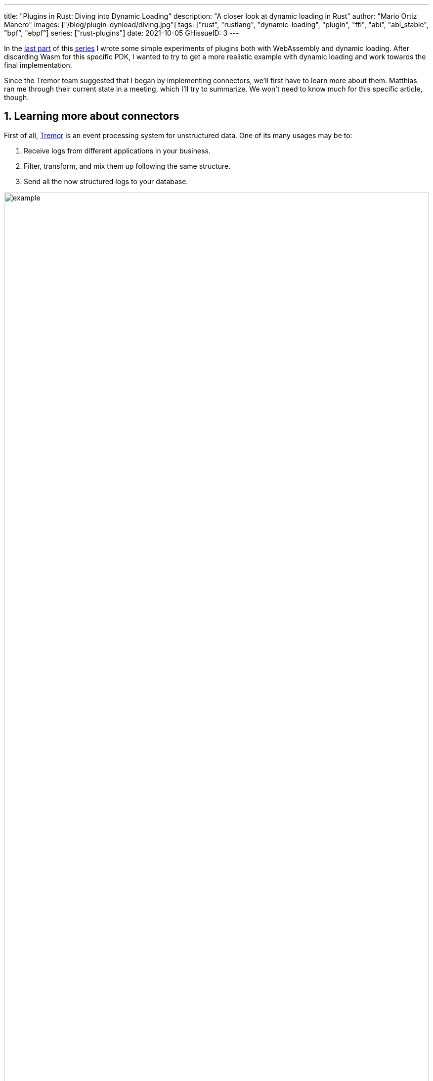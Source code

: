 ---
title: "Plugins in Rust: Diving into Dynamic Loading"
description: "A closer look at dynamic loading in Rust"
author: "Mario Ortiz Manero"
images: ["/blog/plugin-dynload/diving.jpg"]
tags: ["rust", "rustlang", "dynamic-loading", "plugin", "ffi", "abi", "abi_stable", "bpf", "ebpf"]
series: ["rust-plugins"]
date: 2021-10-05
GHissueID: 3
---

:sectnums:

:repr-c: pass:quotes[`#[repr\(C)]`]

In the https://nullderef.com/blog/plugin-start/[last part] of this
https://nullderef.com/series/rust-plugins/[series] I wrote some simple
experiments of plugins both with WebAssembly and dynamic loading. After
discarding Wasm for this specific PDK, I wanted to try to get a more realistic
example with dynamic loading and work towards the final implementation.

Since the Tremor team suggested that I began by implementing connectors, we'll
first have to learn more about them. Matthias ran me through their current state
in a meeting, which I'll try to summarize. We won't need to know much for this
specific article, though.

== Learning more about connectors

////
2021-09-07 MEETING NOTES (CONNECTORS):

Connector trait:
* can contain a source, a sink, or both
* handlers like `on_start`, `on_pause`, etc
* `connect` retries until it returns `true`
* {Sink,Source}ManagerBuilder and similars are not actually generic, they *have*
  a generic function.
* how are plugins loaded and how are they specified: automatically if possible

Later on:
* Automatically search plugins, maybe $TREMORPATH
* Check all functions are exported in the plugin
* Make sure a plugin crash doesn't crash Tremor itself if possible. Can panics
  be caught?
* Check conflicting plugin names
////

First of all, https://www.tremor.rs/[Tremor] is an event processing system for
unstructured data. One of its many usages may be to:

. Receive logs from different applications in your business.
. Filter, transform, and mix them up following the same structure.
. Send all the now structured logs to your database.

image::example.png[width=100%]

This currently works with
https://www.tremor.rs/docs/artefacts/onramps/[onramps/sources],
https://www.tremor.rs/docs/artefacts/offramps/[offramps/sinks] and pipelines:

* An onramp specifies how Tremor connects to the outside world (or pipeline) in
  order to _receive_ from external systems, such as
  https://www.tremor.rs/docs/artefacts/onramps/#tcp[TCP],
  https://www.tremor.rs/docs/artefacts/onramps/#metronome[periodically] or
  https://www.tremor.rs/docs/artefacts/onramps/#postgresql[PostgreSQL].
* An offramp specifies how Tremor connects to the outside world (or pipeline) in
  order to _publish_ to external systems, such as
  https://www.tremor.rs/docs/artefacts/offramps/#stdout[stdout],
  https://www.tremor.rs/docs/artefacts/offramps/#kafka[Kafka] or
  https://www.tremor.rs/docs/artefacts/offramps/#elastic[ElasticSearch].
* A pipeline is a set of operations (transformation, aggregation, dropping, etc)
  through which events can be routed.

The thing is that some onramps may not only want to receive from external
systems, but also respond to them directly, acting like an offramp, and
vice-versa. This is currently implemented with what's called
https://www.tremor.rs/docs/operations/linked-transports/["`linked transports`"],
and it's specifically useful for some onramps and offramps like REST and
websocket, where the protocol already provides facility for responding to events
with a single connection, for example with an ACK.

Basically,
https://github.com/tremor-rs/tremor-rfcs/blob/connectors-n-streams/text/0000-connectors-streams.md[connectors]
are just a way to abstract over both onramps and offramps under the same
concept, including linked transports. As the time of writing this article
they're still being implemented by Matthias in the
https://github.com/tremor-rs/tremor-runtime/tree/connectors[`connectors` branch]
of https://github.com/tremor-rs/tremor-runtime[tremor-rs/tremor-runtime], but
their interface, defined with the
https://github.com/tremor-rs/tremor-runtime/blob/883f13e29b4c6ec7b6703f2487aac321c738e7c8/src/connectors.rs#L739[`Connector`
trait], is somewhat stable.

It's important to keep the plugin interface as simple as possible. The
communication details should be left to the runtime, so that the plugin can be
simplified to just exporting a number of synchronous functions. With this we can
avoid passing some complex types (`async`, channels, etc) between the runtime
and plugin, which can be impossible if you have to maintain ABI stability ({{<
crate abi_stable >}} doesn't even support `async`).

Once this lean plugin interface is defined, we can create some kind of wrapper
in the runtime (a _manager_, in Tremor terms) that handles communication and
other similar tasks. This exact same thing is done by other crates such as {{<
crate rdkafka >}}, which is based on the C library {{< crate rdkafka-sys >}},
and implements a higher-level asynchronous interface on top of it.

== About Tremor

As always, these articles include a first section with content specific to
Tremor that you might <<actual_start,want to skip>>. Unfortunately, with time
this series will become more and more specific to Tremor; after all I'm just
reporting my progress on their PDK. Still, having a step-by-step walkthrough for
a real-life Plugin System will surely be helpful to those attempting to do the
same.

=== My next steps

In the first meeting we discussed the work I had exposed in my last update.
Despite the complications (being forced to use {repr-c}), the team liked where
the PDK was going.

They suggested me to start with connectors for the real-life example, even
though they were incomplete because Matthias was still working on them. The best
way to do this would be to copy the bare minimum from
https://github.com/tremor-rs/tremor-runtime[Tremor's repository] and try to get
the simplest Proof of Concept working.

In previous meetings we had discussed the possibility of having generics in the
interface, but that turned out to not be necessary at all. The `Connector`
trait had a workaround to avoid generics with `SinkManagerBuilder`.

=== On software engineering

At the end of the first meeting, Darach gave some very interesting advice for my
software engineering career, so I took note of it and reflected for a bit:

* As you get more experience in the field, you talk more and code less. The
  positions you're in become more about team management than programming. It's
  good to remember that software engineering isn't just coding. Also that with
  time, your personality changes, and you have to keep adapting.
* Team building isn't about getting a group of people to carry the exact same
  tasks in the same way. Everyone is different; you'll have to discover the
  strengths and weaknesses of each member and figure out how to mix them up. The
  best teams are often very heterogeneous, and it's pretty clear to me that this
  is the case with Tremor as well.
* Don't care about what others say about you (the _don't worry_ rule). Don't let
  "`You'll never end up being X`", "`You're bad at Y`" and similars ever affect
  you.
* Coding is mentally exhausting and burnout is a very common thing. Take good
  rest, breathe, and have fun. Taking a break from programming is a good idea
  from time to time.
+
I've personally experienced burnout myself, so I know this first hand. You may
immerse yourself too much in computers or coding (specially under a pandemic
that restricts how much you can go out). Finding a hobby outside that is
incredibly helpful.

////
2021-09-07 MEETING NOTES:

* start with connectors, don't worry that much b/c the real overhead lies in the
  external dependencies (networking/etc)
* copy stuff from connectors branch into new repo, forget everything else
  https://github.com/tremor-rs/tremor-runtime/blob/main/src/source/blaster.rs
  https://github.com/tremor-rs/tremor-runtime/blob/main/src/sink/blackhole.rs
* try to see if generics are avoidable
* benchmarks:

  cd tremor-cli
  tremor test bench tests
  
  (or)

  ./bench/run.sh <name>
* start async with callbacks for example instead of something more complicated
* for async take a look at how libkafka does it:
  https://github.com/fede1024/rust-rdkafka


* in team building, everyone is different and the team is very homogeneous, you
  have to figure out how to mix them up
* as you get older you talk more and code less
* remember that with time you change, and so does your position in the company
  (developing people instead of code)
* don't care about what others say about you (don't worry)
* take good rest, breathe, coding is mentally exhausting
////

=== How Tremor works

After starting to write the PDK example for connectors and failing because I
didn't know what I was doing, I decided to step back and try to understand in
detail how Tremor works. Once I had that covered, I could try to simplify the
PDK as much as possible in order to keep my sanity.

I jumped into the codebase of
https://github.com/tremor-rs/tremor-runtime[`tremor/tremor-runtime`] and tried
to figure out how it was structured, also with the help of the team later on.
Tremor is loosely based on the actor model. Quoting Wikipedia:

[quote, 'https://en.wikipedia.org/wiki/Actor_model[Actor model, Wikipedia]']
____
[The actor model treats the] actor as the universal primitive of concurrent
computation. In response to a message it receives, an actor can: make local
decisions, create more actors, send more messages, and determine how to respond
to the next message received. Actors may modify their own private state, but can
only affect each other indirectly through messaging (removing the need for
lock-based synchronization). 
____

It doesn't use a language (e.g., Erlang) or framework (e.g., {{< crate bastion
>}}, maybe in the future) that strictly follows the actor model, but it often
re-implements the same patterns manually. Tremor is currently implemented with
https://en.wikipedia.org/wiki/Asynchrony_(computer_programming)[asynchronous
programming], which means that instead of threads we'll be working with _tasks_,
a higher level concept. From the {{< crate async-std >}} documentation:

[quote, 'https://docs.rs/async-std/1.10.0/async_std/task/index.html[`async_std::task`], docs.rs']
____
An executing asynchronous Rust program consists of a collection of native OS
threads, on top of which multiple stackless coroutines are multiplexed. We refer
to these as “tasks”. Tasks can be named, and provide some built-in support for
synchronization.
____

We could summarize this with the sentence "`Tremor is based on actors running in
separate tasks which communicate asynchronously via channels`". The main actor
is called the `World`. It contains the state of the program, such as the
available artifacts (_repositories_) and the running ones (_registries_), and
it's used to initialize and control the program.

I'll try to follow what Tremor does in order to get a connector running with the
help of a few diagrams. The following diagram showcases what happens when a
`World` is created. This introduces the concept of _Managers_, which simply are
actors in the system that wrap up some functionality.

Managers help decouple the communication and the implementation of the
underlying functionality. They are also useful to remove some boilerplate when
initializing the components, such as creating the communication channel or
spawning the component in a separate task.

Generally, there's one manager per artefact type, which helps with their
initialization process, and then there's one manager per running instance,
handling their communication details.

image::registering.png[width = 100%]

Once all the managers are initialized, Tremor currently registers all the
built-in artifacts in a "`hardcoded`" way with `register_builtin_types`. But
after the PDK is implemented, this will happen dynamically, i.e., Tremor will
automatically look for DLL/SO files in its configured directory and try to
register all the plugins it can find. The user may additionally request a
specific plugin to be loaded while Tremor is running.

Note that the initialization of the connectors is done in two steps: first
they're _registered_, which just means that the connector is now available for
loading (they're added to the _repository_). The connector doesn't actually
start running until a binding is created with it, for example with
`launch_binding`, which will remove it from the repository and add it to the
_registry_, with the currently running artifacts.

`connectors::Manager` contains all the connectors running in Tremor, which we'll
now try to understand:

image::initializing.png[width = 100%]

Since it's a multistep process (it's actually more complicated than registration
+ creation), the first part of it already provides the tools to initialize the
connector (mainly the builder). When the connector needs to start running
because it's been added to a binding in the pipeline, the builder helps to
construct it generically with the previously provided configuration details.
Finally, it's moved into a task of its own, so that it may communicate with
other parts of Tremor.

Now that we have a connector running, let's see how it's split up into the
source and sink parts. In a very similar way, a builder is used to initialize
the underlying source, sink, or both, and then a new task is spawned for them.

A manager is also created for each instance of source/sink, which will handle
the communication with other actors. This way, the source and sink interfaces
can be kept as simple as possible. These managers will receive connection
requests from the pipeline and then redirect or read from it.

The main difference between sinks and sources currently is that the former can
also reply to messages within the same connection. This is useful to acknowledge
the package ("`Ack`") or to notify something has failed in the sink ("`Fail`"
for a specific event, "`CircuitBreaker`" to completely stop data from being
sent).

image::setting-up.png[width = 100%]

Codecs and preprocessors are involved here both at the source and sink levels.
In the source part, the data is transformed or split up through a chain of
preprocessors and then the codec is applied. For the sinks, the inverse process
is followed: the data is first encoded into bytes with the codec, and then a
series of post-processors are applied to the raw binary data.

Some connectors are based on _streams_. They are equivalent for example to TCP
streams, which help to group up messages and avoid mixing them up. They are
manually started and ended via messages, and the manager saves their state in a
field called `states` (since for instance preprocessors may need to keep a
state). If a connector doesn't need this, such as the `metronome`, it may simply
specify `DEFAULT_STREAM_ID` as the stream ID always.

After the full interface of connectors is done, I could implement the two
following connector plugins:

* https://github.com/tremor-rs/tremor-runtime/blob/main/src/sink/blackhole.rs[Blackhole]
  is used for benchmarking. It takes measurements of the end to end times of each
  event traversing the pipeline and at the end prints an HDR (High Dynamic
  Range) http://hdrhistogram.org/[histogram].
* https://github.com/tremor-rs/tremor-runtime/blob/main/src/source/blaster.rs[Blaster]
  replays a series of events specified in a file, which is specially useful for
  performance testing.

Both of these are relatively simple and will be helpful to benchmark the PDK
later on. But that isn't really important right now; I first need to get the PDK
working, and then I can care about performance.

[[actual_start]]
== Taking a look at eBPF first

In the previous articles I mostly considered using either WebAssembly or Dynamic
Loading. What I didn't even know about is https://ebpf.io/[eBPF], "`a
revolutionary technology with origins in the Linux kernel that can run sandboxed
programs in an operating system kernel`". However, similarly to WebAssembly, its
usage has been expanded to user-space applications. eBPF defines a set of
bytecode instructions that may be ran by a virtual machine anywhere, similarly
to how Wasm works.

There are multiple active crates for eBPF in Rust. {{< crate libbpf_rs >}}, {{<
crate redbpf >}} and {{< crate aya >}} are specific to the Linux Kernel. {{<
crate solana_rbpf >}} is a virtual machine, so it only works for user-space. The
maintainers of the latter use it to https://solana.com/[safely run apps on the
blockchain], and their crate seems to be a fork of the now abandoned (?) {{<
crate rbpf >}}. https://www.youtube.com/watch?v=xj0PBFjLm1U&t=8701s[This recent
talk at LPC 2021] explains the situation of eBPF in Rust quite well (mainly for
Aya, so it's mostly related to the Linux Kernel).

Unlike WebAssembly, you don't necessarily need to serialize or write to an
intermediate memory. Since you fully control how the virtual machine works, the
runtime could implement a custom sandbox that simply checks for the read/written
addresses in the plugins to make sure they aren't out of bounds, while still
sharing the same memory space. So in terms of performance, Tremor itself _could_
use it -- though there's still the penalty of interpreting plugins instead of
running them natively.

The problem in this case is that, for what I've found, Rust support leaves to be
desired. Most people seem to use C for eBPF and I think it shows; the number of
tutorials/guides/articles about eBPF on Rust is incredibly small. There's no
official target to compile Rust to eBPF, and the only user-space runtime we can
use is `rbpf` and its derivatives. Looking for information about this topic was
somewhat frustrating, specially because the search results are mixed up with
kernel-only BPF, which is not relevant to us.

It doesn't really seem like the best choice right now, in my opinion. We would
have to write almost everything about the plugin system from scratch, including
the sandbox itself (allowing only different sets of syscalls, bounds checking,
etc). It would be considerably more cumbersome than using something like
`abi_stable`. Maybe in the future it'd be worth considering it in detail and
running some benchmarks, but for now I think dynamic loading is still the clear
winner for Tremor. Still, I'm surprised by how flexible eBPF seems to be, and
how it's possible to avoid the memory barrier problem found in Wasm.

Cheers to Dr. Florentin Rochet for letting me know about this technology --
though he's considering switching to WebAssembly for his project. He's currently
using it to research _pluggable_ anonymous protocols like Tor, which would allow
patches to their code to happen at runtime <<florentin-1>> <<florentin-2>>
<<florentin-3>> <<florentin-4>>. This makes it faster to fix vulnerabilities
until it's properly updated upstream, among other things. Pretty cool :)

== Getting deeper into dynamic linking

Now that we definitely know how to approach the PDK, we have two choices: using
raw dynamic linking with the C ABI and `libloading`, or trying out the
`abi_stable` crate. I suggest we do both. We'll most likely end up using the
latter because it should be easier and safer, but it's still a very good idea to
know how `abi_stable` works under the hood.

In the previous article I created a `dynamic-simple` experiment in examples to
https://github.com/marioortizmanero/pdk-experiments[the pdk-experiments
repository]. In this one we'll try to get an implementation that's closer to
what we need for connectors, so I'll call the new experiment
https://github.com/marioortizmanero/pdk-experiments/tree/master/dynamic-connectors[`dynamic-connectors`].

== Versioning

In order to get more advanced things running, we should figure out how to
properly embed metadata in the plugin. In order to export any type, we already
know that it must be FFI-safe. But there's something else of great importance:
versioning. In order to safely load the plugin, one must ensure that the
versions of the `common` crate match -- or at least that they're compatible --
for both the runtime and the plugin. Here's an example of how this could go
wrong if we don't save information about versioning:

.Plugin implementation
[source, rust]
----
pub mod common {
    // This is the declaration for the plugin data in version 0.1
    #[repr(C)]
    pub struct PluginData {
        pub name: &'static [u8],
        pub new: unsafe extern "C" fn() -> State,
    }
}

#[no_mangle]
pub static PLUGIN_DATA: common::PluginData = common::PluginData {
    name: b"test",
    new
};
----

.Runtime implementation
[source, rust]
----
pub mod common {
    // And this is the same type, but in version 0.2
    #[repr(C)]
    pub struct PluginData {
        pub name: &[u8],
        pub new: unsafe extern "C" fn() -> State,
        // NOTE: this field is new here!
        pub connect: unsafe extern "C" fn(&mut State) -> bool
    }
}

fn main() -> Result<(), anyhow::Error> {
    unsafe {
        let library = Library::new(path)?;

        let data = library
            .get::<*const common::PluginData>(b"PLUGIN_DATA")?
            .read(); // !!! UNDEFINED BEHAVIOUR !!! What will `data.connect` be?
    }

    Ok(())
}
----

In the code above, we can see that, even though both versions of `PluginData`
are FFI-safe, their layouts aren't the same, because the last one has a new
field. When trying to read `PLUGIN_DATA`, undefined behaviour will occur (most
likely accessing to an invalid memory address).

Every plugin should at least export the version of `common` it uses, and the
runtime should check it before anything else.

Specifically, the type used to export the version has to be:

* *FFI-safe*, so `&str` or `CStr` are discarded (the latter is a Rust wrapper and
  not {repr-c}).
* *Stable*. `abi_stable::RStr` won't work either because the versions for
  `abi_stable` might mismatch, since we're reading the symbol before knowing
  that. Its layout must be _always_ the same.
* *Thread-safe* (implement `Sync`). If we wanted to use something like `*const
  c_char`, the compiler would throw the following error, because it's a pointer:
+
[source, text]
----
error[E0277]: `*const i8` cannot be shared between threads safely
 --> src/lib.rs:4:1
  |
4 | pub static VERSION: *const c_char = b"0.1.0\0".as_ptr() as _;
  | ^^^^^^^^^^^^^^^^^^^^^^^^^^^^^^^^^^^^^^^^^^^^^^^^^^^^^^^ `*const i8` cannot be shared between threads safely
  |
  = help: the trait `Sync` is not implemented for `*const i8`
  = note: shared static variables must have a type that implements `Sync`
----
+
Instead, we can use a function that returns the string:
+
[source, rust]
----
#[no_mangle]
pub extern "C" fn get_version() -> *const c_char {
    b"0.1.0\0".as_ptr() as _
}
----

Finally, there are multiple ways to handle versioning within the runtime,
depending on how fine-grained (but also more error-prone) it should be:

* The simplest way possible: both version strings must be strictly the same.
* The plugin system could take advantage of https://semver.org/[semantic
  versioning]. Only differences in the major version (X.0.0) would be
  incompatible. The problem in this case is that this is kept track of manually,
  and it's possible that a breaking change is introduced by mistake.
* Since there are actually many kinds of plugins (connectors, codecs, etc),
  rather than checking the version for the entire `common` crate, there could be
  a version _per type of plugin_. If a change in the `common` crate only
  modifies structures for codec plugins, the rest of the plugins would still
  work.

== Loading plugins

Another complicated topic is plugin distribution and management. In order to
make it easier for the user, plugins should be found and loaded automatically.
But how exactly should this work? I'll explain a few ideas.

Firstly, the plugins can be found automatically by searching one or more
user-configurable directories. For instance, in Tremor's case we could use the
environment variable
https://www.tremor.rs/docs/tremor-query/modules#defaults[`TREMOR_PATH`]. Once we
have a list of directories where we should look for plugins there are two ways
to do it:

* Only checking the immediate files in the directory
* Recursively, which is more convenient but might cause issues if the node is
  too deep. If the user specified `/` as a directory, the runtime would most
  likely crash unless we used something efficient like
  https://github.com/sharkdp/fd[`fd`] or added a depth limit (which is probably
  the most sensible choice here).

Once we're traversing a directory, we have to figure out which files are plugins
and which aren't. The easiest way to do it is with file extensions, but this
introduces the problem of cross-compatibility. Dynamic libraries usually have a
different extension name for each Operating System: Windows uses `.dll`, Linux
and FreeBSD use `.so`, and macOS uses `.dylib`, as specified by
https://doc.rust-lang.org/std/env/consts/constant.DLL_EXTENSION.html[`std::env::consts::DLL_EXTENSION`].
It would make sense that our runtime only tried to load plugins with their
respective extensions.

However, these extensions are just conventions; we could just enforce a single
extension name, as
https://docs.rs/libloading/0.7.0/libloading/struct.Library.html#tips[`libloading`
suggests]. It might be easier if we just used `.module` for everything, for
example. In order to make them even more convenient, it'd be nice if they also
worked for all of these Operating Systems within a single file. Apparently, this
is called a https://en.wikipedia.org/wiki/Fat_binary["`Fat binary`"] and it was
used in the past, but it'd be extremely complicated to get working now
<<fat-binaries>>, so we'll just forget about it.

Additionally, the Tremor plugin system requires that plugins can be loaded _both
at initialization time and at runtime_. There is a decision to be made in here
about how the latter should work:

* Manually: after adding the new plugin to the configured directories (or
  specifying its full path), the user would input in some way that it should be
  loaded (for example with the CLI tool).
* Automatically: the runtime could detect whenever a new plugin is added to the
  list with a crate like {{< crate notify >}}. Most Operating Systems have some
  way to get a notification whenever a file or directory changes. In case a new
  file was added to any of the configured directories, the runtime could try to
  load it. This way, it'd work with no user interaction, other than adding the
  file to one of the directories.
* A combination of both: if the directories configured to look for plugins can't
  be changed at runtime it might be interesting to also let the user manually
  load plugins in specific paths.

== Handling state

Most plugins will want to keep some kind of state between calls to its
interface. For example, the TCP connector will need to keep its socket after its
initialization in order to send or receive messages. This means that most of
them will follow the following pattern:

[source, rust]
----
let state = plugin.new();
plugin.something(&mut state);
----

The state is first created with a `new` function that initializes everything as
needed, and then a mutable reference is passed to its functions. The main
problem here is, if each plugin is going to have its own type of state, what's
the function signature of `Plugin::something`, defined in `common`?

=== Generics in plugins?

In a regular Rust project we'd just make `Plugin::something` generic over a
common trait that all states should implement. Unfortunately, generics in
plugins are fundamentally impossible. In Rust, monomorphization turns generic
code into specific code by filling in the concrete types that are used when
*compiled* <<generics>>. Plugins are loaded at runtime, so they may want to use
types the compiler didn't generate code for.

It's really easy to prove in Rust with the following example. We'll try to
_load_ an external function with generics:

[source, rust]
----
extern "C" {
    fn foo<T>(_: T);
}
----

This results in the following error:

[source, text]
----
error[E0044]: foreign items may not have type parameters
 --> src/lib.rs:2:5
  |
2 |     fn foo<T>(_: T);
  |     ^^^^^^^^^^^^^^^^ can't have type parameters
  |
  = help: replace the type parameters with concrete types like `u32`

error: aborting due to previous error

For more information about this error, try `rustc --explain E0044`.
----

Interestingly enough, the compiler lets you export generic functions declared
_in Rust_:

[source, rust]
----
extern fn foo<T>(_: T) {}
----

This confused me in the beginning; it made me think generic functions through
FFI were somehow be possible. But as described in
https://github.com/rust-lang/rust/pull/15831[the original issue that allowed
them], they're only supported to pass callbacks to C functions.

Note that generics in plugins do work for lifetimes. This will compile:

[source, rust]
----
extern "C" {
    fn foo<'a>(_: &'a str) -> &'a str;
}
----

Even though lifetimes and generics share the same syntax, in the case of
lifetimes they are only annotations for the Rust compiler; monomorphization is
not applied.

If you want to know more about this topic, I'd suggest watching
https://www.youtube.com/watch?v=xcygqF5LVmM[this video by Jon Gjengset].

=== `dyn` in plugins?

The alternative to generics is often using trait object types with `dyn`. Again,
will that work for plugins? Let's try:

[source, rust]
----
pub trait PluginState {}
pub extern fn foo<T>(_: &dyn PluginState) {}
----

Compiling...

[source, text]
----
warning: `extern` fn uses type `dyn PluginState`, which is not FFI-safe
 --> src/lib.rs:2:25
  |
2 | pub extern fn foo<T>(_: &dyn PluginState) {}
  |                         ^^^^^^^^^^^^^^^^ not FFI-safe
  |
  = note: `#[warn(improper_ctypes_definitions)]` on by default
  = note: trait objects have no C equivalent
----

Nope. `dyn` is strictly part of the Rust ABI, so it's not stable for our plugin
system.

=== The C way

There are two popular ways to approach this in C:

. Globals, but they are hard to deal with in concurrent programs
. `void*`, which is a pointer with no associated type <<void-ptr>>

For safety's sake, let's see how the second one works. This pattern is used for
example in PulseAudio <<pulseaudio-ptr>>, in which callbacks pass a `void*`
parameter for user data. Here's a simpler program:

[source, c]
----
#include <stdio.h>
#include <stdlib.h>

// The state of the plugin
typedef struct {
    int counter;
} plugin_state_t;

// Exported by the plugin, initializes the state
void* new() {
    plugin_state_t* plugin_state = malloc(sizeof(plugin_state_t));
    plugin_state->counter = 0;
    return (void*) plugin_state;
}

// Exported by the plugin, which takes a pointer to its state
void something(void* state) {
    // We know the runtime used `new` to initialize the state, so we can cast it
    // back to its original type.
    plugin_state_t* plugin_state = (plugin_state_t*) state;

    printf("Current state: { counter = %d }\n", plugin_state->counter);
    plugin_state->counter++;
    printf("Final state: { counter = %d }\n", plugin_state->counter);
}

int main() {
    // We initialize the plugin, which returns its state
    void* state = new();
    // When calling anything from the plugin we pass its state
    something(state);
    // Don't forget!
    free(state);
}
----

This does work perfectly, and we could port it to Rust as a straightforward
solution. However, it has the following inconvenients:

* It's very `unsafe`. We'd need to add some kind of wrapper/macro for the plugin
  developers to avoid invoking undefined behaviour.
* We know nothing about the state. A `void*` can't enforce `Debug` being
  implemented, nor any base other method or trait that might be of interest to
  us.

Based on how this works, we can try to extend it by implementing
intheritance-based polymorphism manually.
https://adventures.michaelfbryan.com/posts/ffi-safe-polymorphism-in-rust/[This
blog post by Michael
F. Bryan's] covers the topic extremely well.

Here's how our previous example would look like, which could be translated to
Rust with no problems whatsoever:

[source, c]
----
#include <stdio.h>
#include <stdlib.h>

// The base plugin type
typedef struct base_state_t {
    void (*print)(struct base_state_t *);
} base_state_t;

// The state of the plugin, child of the above type
typedef struct {
    base_state_t base;
    int counter;
} plugin_state_t;

// The implementation of `print` for the `plugin_state_t` child
void print(base_state_t* state) {
    plugin_state_t* plugin_state = (plugin_state_t*) state;
    printf("Current state: { counter = %d }\n", plugin_state->counter);
}

// Exported by the plugin, initializes the state
base_state_t* new() {
    base_state_t base = {print};

    plugin_state_t* plugin_state = malloc(sizeof(plugin_state_t));
    plugin_state->base = base;
    plugin_state->counter = 0;
    return (base_state_t*) plugin_state;
}

// Exported by the plugin, which takes a pointer to its state
void something(void* state) {
    // We know the runtime used `new` to initialize the state, so we can cast it
    // back to its original type.
    plugin_state_t* plugin_state = (plugin_state_t*) state;
    plugin_state->counter++;
}

int main() {
    // We initialize the plugin, which returns its state
    base_state_t* state = new();
    // When calling anything from the plugin we pass its state
    state->print(state);
    something((void*) state);
    state->print(state);
    // Don't forget!
    free(state);
}
----

The main difference in the code is the new base class `plugin_base_t`. It
defines a single function `print` that should be implemented by its children,
and it could also include other fields that would be inherited. Casting between
`base_state_t` and `plugin_base_t` is explicitly allowed by the C standard as
long as the base class is the first member in the struct, so this is sound.

This covers all of our necessities. The only remaining problem is that it's
still quite unsafe to use. Thankfully, we can avoid most user errors by using
the crate {{< crate thin_trait_object >}}, which provides a very flexible
procedural macro to automatically write all the necessary boilerplate in Rust.

////
https://adventures.michaelfbryan.com/posts/ffi-safe-polymorphism-in-rust/
https://www.youtube.com/watch?v=xcygqF5LVmM&feature=emb_title

https://docs.rs/thin_trait_object/1.1.2//
////

[[error_handling]]
== Error Handling

I've created a few more plugins to see how this approach reacts to some common
errors. Since in the end we aren't using a sandbox, I wonder what kind of errors
we _can't_ recover from.

The full source for the example that's supported to work is
https://github.com/marioortizmanero/pdk-experiments/tree/master/dynamic-connectors/plugin-metronome[here].
Let's see a few ways in which the plugin could go wrong:

=== Missing fields

The `plugin-missing` directory contains an empty plugin. It doesn't export any
fields at all, like the name or the version. This one is already handled by
`libloading`, actually. When using `library.get("name")`, if `"name"` is not
exported by the shared object, the following error will show up:

.https://github.com/marioortizmanero/pdk-experiments/tree/master/dynamic-connectors/plugin-missing[See the full code here]
[source, text]
----
$ make debug-missing
Error when setting up the plugin: plugin-missing/target/debug/libplugin_missing.so: undefined symbol: get_name
----

=== Version mismatch

After implementing the versioning system, we can see how these kinds of errors
can be caught safely:

.https://github.com/marioortizmanero/pdk-experiments/tree/master/dynamic-connectors/plugin-versionmismatch[See the full code here]
[source, text]
----
$ make debug-versionmismatch
Initializing plugin versionmismatch
Version mismatch. Aborting.
Error when setting up the plugin: version mismatch: 0.0.0 incompatible with 0.1.0
----

=== Wrong type

Libloading assumes the type that's being loaded is correct. If for example the
plugin exported the `get_name` function, but it returned an integer instead of a
string, we'd be in undefined-behaviour-land:

[quote, 'https://docs.rs/libloading/latest/libloading/struct.Library.html#safety-1']
____
Users of this API must specify the correct type of the function or variable
loaded. Using a `Symbol` with a wrong type is undefined.
____

Ignoring this will cause an unavoidable segfault:

.https://github.com/marioortizmanero/pdk-experiments/tree/master/dynamic-connectors/plugin-wrongtype[See the full code here]
[source, text]
----
$ make debug-wrongtype
Segmentation fault (core dumped)
----

=== Wrong address

Unfortunately, there's not much we can do about out of bounds pointers. If the
plugin exports, e.g., the name with a null pointer, we'll just get a
segmentation fault:

.https://github.com/marioortizmanero/pdk-experiments/tree/master/dynamic-connectors/plugin-wrongaddress[See the full code here]
[source, text]
----
$ make debug-wrongaddress
Segmentation fault (core dumped)
----

In order to avoid this, the runtime could manually check that the pointer isn't
zero, the usual value for null. But the same would still happen if the pointer's
value was 1 instead of 0. And even if it was within bounds, it could just point
to garbage anyway.

=== Panicking

NOTE: This seems to be Work in Progress, and panicking through the FFI boundary
will be allowed after
https://rust-lang.github.io/rfcs/2945-c-unwind-abi.html[`#![feature(c_unwind)]`]
is implemented.

Panicking is not supported in the C ABI; it's considered undefined behaviour
<<panic-ffi>>. If a plugin panics, the entire program will most likely abort.
Plugin developers should wrap every single exported function in
https://doc.rust-lang.org/std/panic/fn.catch_unwind.html[`catch_unwind`] in
order to not crash the entire runtime when something goes wrong:

.https://github.com/marioortizmanero/pdk-experiments/tree/master/dynamic-connectors/plugin-panic[See the full code here]
[source, text]
----
$ make debug-panic
Segmentation fault (core dumped)
----

== Full implementation

The example at
https://github.com/marioortizmanero/pdk-experiments/tree/master/dynamic-connectors[`dynamic-connectors`]
approaches the topics covered in this section in the simplest of ways, while
still implementing a working plugin system. More specifically:

* Versioning requires an exact match between the version of `common` in the
  plugin and the runtime.
* The plugins are manually loaded given a directory.
* The runtime looks for plugins in the immediate files of the directory, i.e.,
  non-recursively.
* The state is passed as a void pointer, rather than trying to use inheritance.

Most of these are just decisions to be made by the designer of the system. I
chose to go for the easiest options so that we can focus on `abi_stable` sooner.

I did implement a declarative macro to make plugin-writing easier and less
error-prone, just to see how it'd work. It takes care of most of the
boilerplate, which basically consists on creating functions for the name, kind,
and version returning `*const c_char`, and exporting the plugin data struct. For
the curious, it's defined in the `common` directory.

.Sample usage of the macro
[source, rust]
----
define_connector_plugin! {
    name: "metronome",
    data: ConnectorPlugin {
        new,
        something,
        is_sink: false,
        is_source: true
    }
}
----

The plugin system supports multiple types of plugins (connectors, codecs, etc),
so there's actually a specific macro and data structure for each of them.

Apart from the examples listed in the <<error_handling>> section, I've created a
proper plugin that is supposed to work, with the name `plugin-metronome`. It was
supposed to implement the
https://www.tremor.rs/docs/artefacts/onramps#metronome[`metronome` connector],
but I've decided to just leave that for the next post. I'd rather spend my time
writing the real-life example with the `abi_stable` version, because it's what
we'll end up using.

== Conclusion

This article has covered a lot of questions that one may encounter when trying
to use dynamic loading for a plugin system. It's definitely a complicated task
with lots of decisions to make, and plenty of pitfalls. This is why I'd love to
try `abi_stable` in detail, which would let us do the same things but without a
line of `unsafe`.

In my opinion, although `abi_stable` is a very large crate and somewhat hard to
learn, most of the problems this post exposes are greatly simplified thanks to
it. In the next article I'll see the differences between both approaches. 

[bibliography]
== References

- [[[florentin-1,     1]]] https://pluginized-protocols.org/[Pluginized
  Protocols]
- [[[florentin-2,     2]]] https://pquic.org/[Pluginized QUIC]
- [[[florentin-3,     3]]]
  https://petsymposium.org/2019/files/hotpets/proposals/rochet-fan.pdf[Flexible
  Anonymous Network (paper)]
- [[[florentin-4,     4]]]
  https://petsymposium.org/2019/files/hotpets/slides/rochet-fan-slides.pdf[Flexible
  Anonymous Network (slides)]
- [[[fat-binaries,    5]]] https://stackoverflow.com/a/63346857/11488352[(C/C++)
  How to generate executable file that can run on both Windows and Linux? --
  StackOverflow]
- [[[generics,        6]]]
  https://doc.rust-lang.org/book/ch10-01-syntax.html#performance-of-code-using-generics[Performance
  of Code Using Generics -- The Rust Programming Language]
- [[[void-ptr,        7]]]
  https://www.learncpp.com/cpp-tutorial/void-pointers/[Void pointers -- Learn
  C++]
- [[[pulseaudio-ptr,  8]]]
  https://freedesktop.org/software/pulseaudio/doxygen/stream_8h.html#a2dcc985c65964da290a0c2e1bf103175[`pa_stream_set_write_callback`
  -- PulseAudio docs]
- [[[panic-ffi,       9]]]
  https://doc.rust-lang.org/nomicon/ffi.html#ffi-and-panics[FFI and panics --
  Rustonomicon]
